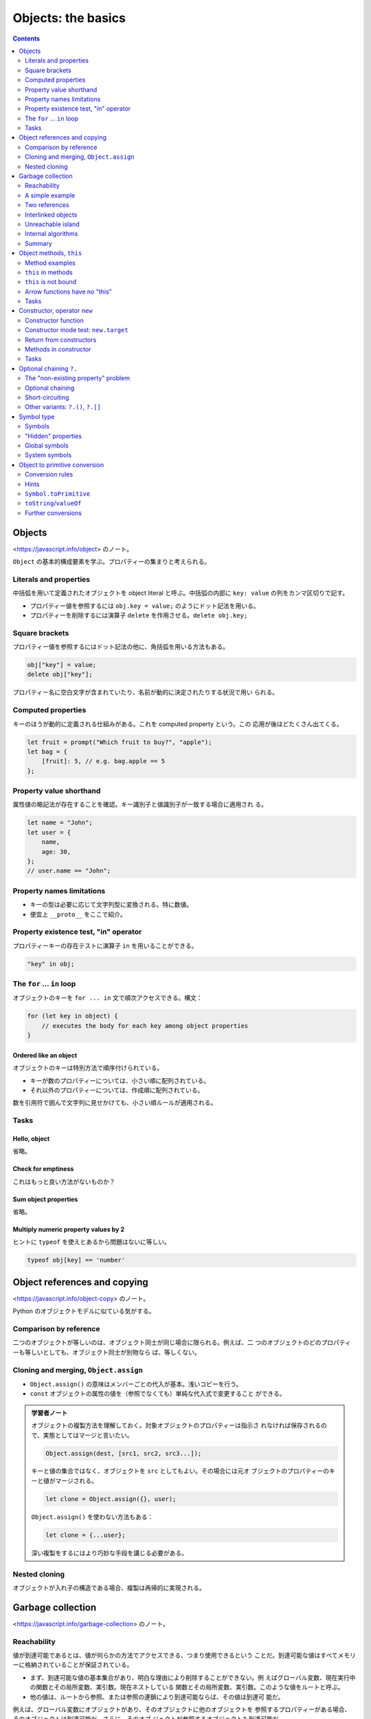 ======================================================================
Objects: the basics
======================================================================

.. contents::
   :depth: 2

Objects
======================================================================

<https://javascript.info/object> のノート。

``Object`` の基本的構成要素を学ぶ。プロパティーの集まりと考えられる。

Literals and properties
----------------------------------------------------------------------

中括弧を用いて定義されたオブジェクトを object literal と呼ぶ。中括弧の内部に
``key: value`` の列をカンマ区切りで記す。

* プロパティー値を参照するには ``obj.key = value;`` のようにドット記法を用いる。
* プロパティーを削除するには演算子 ``delete`` を作用させる。``delete obj.key;``

Square brackets
----------------------------------------------------------------------

プロパティー値を参照するにはドット記法の他に、角括弧を用いる方法もある。

.. code:: javascript

   obj["key"] = value;
   delete obj["key"];

プロパティー名に空白文字が含まれていたり、名前が動的に決定されたりする状況で用い
られる。

Computed properties
----------------------------------------------------------------------

キーのほうが動的に定義される仕組みがある。これを computed property という。この
応用が後ほどたくさん出てくる。

.. code:: javascript

   let fruit = prompt("Which fruit to buy?", "apple");
   let bag = {
       [fruit]: 5, // e.g. bag.apple == 5
   };

Property value shorthand
----------------------------------------------------------------------

属性値の略記法が存在することを確認。キー識別子と値識別子が一致する場合に適用され
る。

.. code:: javascript

   let name = "John";
   let user = {
       name,
       age: 30,
   };
   // user.name == "John";

Property names limitations
----------------------------------------------------------------------

* キーの型は必要に応じて文字列型に変換される。特に数値。
* 便宜上 ``__proto__`` をここで紹介。

Property existence test, "in" operator
----------------------------------------------------------------------

プロパティーキーの存在テストに演算子 ``in`` を用いることができる。

.. code:: javascript

   "key" in obj;

The ``for`` ... ``in`` loop
----------------------------------------------------------------------

オブジェクトのキーを ``for ... in`` 文で順次アクセスできる。構文：

.. code:: javascript

   for (let key in object) {
       // executes the body for each key among object properties
   }

Ordered like an object
~~~~~~~~~~~~~~~~~~~~~~~~~~~~~~~~~~~~~~~~~~~~~~~~~~~~~~~~~~~~~~~~~~~~~~

オブジェクトのキーは特別方法で順序付けられている。

* キーが数のプロパティーについては、小さい順に配列されている。
* それ以外のプロパティーについては、作成順に配列されている。

数を引用符で囲んで文字列に見せかけても、小さい順ルールが適用される。

Tasks
----------------------------------------------------------------------

Hello, object
~~~~~~~~~~~~~~~~~~~~~~~~~~~~~~~~~~~~~~~~~~~~~~~~~~~~~~~~~~~~~~~~~~~~~~

省略。

Check for emptiness
~~~~~~~~~~~~~~~~~~~~~~~~~~~~~~~~~~~~~~~~~~~~~~~~~~~~~~~~~~~~~~~~~~~~~~

これはもっと良い方法がないものか？

Sum object properties
~~~~~~~~~~~~~~~~~~~~~~~~~~~~~~~~~~~~~~~~~~~~~~~~~~~~~~~~~~~~~~~~~~~~~~

省略。

Multiply numeric property values by 2
~~~~~~~~~~~~~~~~~~~~~~~~~~~~~~~~~~~~~~~~~~~~~~~~~~~~~~~~~~~~~~~~~~~~~~

ヒントに ``typeof`` を使えとあるから問題はないに等しい。

.. code:: javascript

   typeof obj[key] == 'number'

Object references and copying
======================================================================

<https://javascript.info/object-copy> のノート。

Python のオブジェクトモデルに似ている気がする。

Comparison by reference
----------------------------------------------------------------------

二つのオブジェクトが等しいのは、オブジェクト同士が同じ場合に限られる。例えば、二
つのオブジェクトのどのプロパティーも等しいとしても、オブジェクト同士が別物なら
ば、等しくない。

Cloning and merging, ``Object.assign``
----------------------------------------------------------------------

* ``Object.assign()`` の意味はメンバーごとの代入が基本。浅いコピーを行う。
* ``const`` オブジェクトの属性の値を（参照でなくても）単純な代入式で変更すること
  ができる。

.. admonition:: 学習者ノート

   オブジェクトの複製方法を理解しておく。対象オブジェクトのプロパティーは指示さ
   れなければ保存されるので、実態としてはマージと言いたい。

   .. code:: javascript

      Object.assign(dest, [src1, src2, src3...]);

   キーと値の集合ではなく、オブジェクトを ``src`` としてもよい。その場合には元オ
   ブジェクトのプロパティーのキーと値がマージされる。

   .. code:: javascript

      let clone = Object.assign({}, user);

   ``Object.assign()`` を使わない方法もある：

   .. code:: javascript

      let clone = {...user};

   深い複製をするにはより巧妙な手段を講じる必要がある。

Nested cloning
----------------------------------------------------------------------

オブジェクトが入れ子の構造である場合、複製は再帰的に実現される。

Garbage collection
======================================================================

<https://javascript.info/garbage-collection> のノート。

Reachability
----------------------------------------------------------------------

値が到達可能であるとは、値が何らかの方法でアクセスできる、つまり使用できるという
ことだ。到達可能な値はすべてメモリーに格納されていることが保証されている。

* まず、到達可能な値の基本集合があり、明白な理由により削除することができない。例
  えばグローバル変数、現在実行中の関数とその局所変数、実引数。現在ネストしている
  関数とその局所変数、実引数。このような値をルートと呼ぶ。
* 他の値は、ルートから参照、または参照の連鎖により到達可能ならば、その値は到達可
  能だ。

例えば、グローバル変数にオブジェクトがあり、そのオブジェクトに他のオブジェクトを
参照するプロパティーがある場合、そのオブジェクトは到達可能だ。さらに、そのオブ
ジェクトが参照するオブジェクトも到達可能だ。

A simple example
----------------------------------------------------------------------

この例がゴミ収集の考え方の基本だ。

Two references
----------------------------------------------------------------------

これは参照カウンターのような考え方だ。

Interlinked objects
----------------------------------------------------------------------

これは循環参照のもっとも原始的な例だ。``John`` は ``Ann`` を参照しているものの、
``John`` はどこからも参照されていないので、ゴミ収集される。

Unreachable island
----------------------------------------------------------------------

これは到達可能性の概念で、ルートが重要な意味を示す例だ。ルート系からの参照が切れ
たことにより、一連のオブジェクトがゴミ収集される。

オブジェクト参照関係が構成するグラフの連結成分がまるごと到達不能になると、その連
結成分にあるオブジェクトすべてがゴミ収集の対象となると考えていい。

Internal algorithms
----------------------------------------------------------------------

プロならば知っておくべき事実だが、ここは読まなくてもなんとかなる。

Summary
----------------------------------------------------------------------

興味深いことが書かれている。やる気があれば取り組め。

Object methods, ``this``
======================================================================

<https://javascript.info/object-methods> のノート。

.. admonition:: 学習者ノート

   二点だけ押さえる。

   * ``this`` の意味が他言語とかなり異なる。
   * 矢関数に ``this`` はない。

   オブジェクトのメソッドが、そのオブジェクトのメンバーにアクセスすることを考え
   る。その前にオブジェクト自身にアクセスする必要がある。この状況でキーワード
   ``this`` を用いることができる。``this`` の値は、メソッドを呼び出すために使用
   されるオブジェクトのドット以前が指すものに等しい。

   JavaScript に慣れていない段階では、``this`` が ``undefined`` を指す状況によく
   陥る。こういうときには ``call()``/``apply()``, ``bind()`` の適用や、
   ``function`` 型関数を矢関数に置き換えることを調べるようにする。

Method examples
----------------------------------------------------------------------

オブジェクトのプロパティーの値を関数にすれば、それはメソッドに他ならない。

Method shorthand
~~~~~~~~~~~~~~~~~~~~~~~~~~~~~~~~~~~~~~~~~~~~~~~~~~~~~~~~~~~~~~~~~~~~~~

オブジェクトリテラルの形でメソッドを定義するために、略記法が用意されている：

.. code:: javascript

   user = {
       sayHi() { // same as "sayHi: function(){...}"
           alert("Hello");
       }
   };

キーワード ``function`` を書かないで済むことに注意。

``this`` in methods
----------------------------------------------------------------------

メソッドの中からオブジェクトを参照するためのキーワードが ``this`` だ。例えば
``user.sayHi()`` の呼び出し中では ``this == user`` が成り立つ。

``this`` is not bound
----------------------------------------------------------------------

JavaScript の ``this`` は、他のオブジェクト指向プログラミング諸言語と意味がかな
り異なる。オブジェクトのメソッドではない関数の中でも ``this`` を参照することがで
きる。``this`` が何であるかは、実行時に評価される。

"use strict" モードである場合には、最悪でも ``this`` は ``undefined`` になる。ゆ
るいモードの場合には、外側のスコープの ``this`` が参照される。おそらくグローバル
オブジェクトだろう。

Arrow functions have no "this"
----------------------------------------------------------------------

矢関数は特別であり、この関数に依存する ``this`` は存在しない。矢関数の内部で
``this`` を参照すると、外側のスコープの ``this`` が参照される。

Tasks
----------------------------------------------------------------------

Using ``this`` in object literal
~~~~~~~~~~~~~~~~~~~~~~~~~~~~~~~~~~~~~~~~~~~~~~~~~~~~~~~~~~~~~~~~~~~~~~

問題の答は易しいが、少し内容を変えてエラーが出ないように ``ref`` の値を決めるこ
とを考えるといい。

Create a calculator
~~~~~~~~~~~~~~~~~~~~~~~~~~~~~~~~~~~~~~~~~~~~~~~~~~~~~~~~~~~~~~~~~~~~~~

和の計算があるので、``prompt()`` からの入力を数に明示的に変換する必要がある。

Chaining
~~~~~~~~~~~~~~~~~~~~~~~~~~~~~~~~~~~~~~~~~~~~~~~~~~~~~~~~~~~~~~~~~~~~~~

オブジェクト指向プログラミング言語を何か一つでも知っているプログラマーならこれは
問題にならない。

Constructor, operator ``new``
======================================================================

<https://javascript.info/constructor-new> のノート。

* まだ ``class`` 文を知らない状態でコンストラクターを定義する。

  * 構文上は通常の関数定義とまったく変わらない。
  * 関数本体に ``this`` が現れる。
  * 呼び出し時に ``new`` を伴うと、戻り値、すなわち ``this`` に相当するオブジェ
    クトを暗黙に生成するので、この関数をコンストラクターと呼ぶのがふさわしい。

* ``new.target`` は知らないままでも問題ないだろう。

現代的な ``class`` 構文はもっと後になってやるのだが、この言語仕様がその根底にあ
る。

Constructor function
----------------------------------------------------------------------

まず、文法外の規約を二つ取り決める：

* コンストラクターという特別な関数を定義するが、関数名を大文字で始める。
* 演算子 ``new`` を必ず伴って呼び出す。

演算子 ``new`` を使って呼び出された関数は、次のような手順に従う：

1. 新しい空のオブジェクトを作成して ``this`` に割り当てられる。
2. 関数本体を実行する。ふつうは ``this`` を更新して新しいプロパティーを追加す
   る。
3. ``return this;`` を書かずに ``this`` を返す。

Constructor mode test: ``new.target``
----------------------------------------------------------------------

読み飛ばしても構わないと言うので、そうする。

Return from constructors
----------------------------------------------------------------------

コンストラクターで明示的に ``return`` 文を書くと何が起こるかを述べている。
しかし、そのようなことはしないので、見なくていい。

Methods in constructor
----------------------------------------------------------------------

コンストラクターでは、プロパティーだけでなく、メソッドを追加することもできる。

Tasks
----------------------------------------------------------------------

Two functions - one object
~~~~~~~~~~~~~~~~~~~~~~~~~~~~~~~~~~~~~~~~~~~~~~~~~~~~~~~~~~~~~~~~~~~~~~

これは想像どおりの解答だ。

Create new Calculator
~~~~~~~~~~~~~~~~~~~~~~~~~~~~~~~~~~~~~~~~~~~~~~~~~~~~~~~~~~~~~~~~~~~~~~

問題ない。

Create new Accumulator
~~~~~~~~~~~~~~~~~~~~~~~~~~~~~~~~~~~~~~~~~~~~~~~~~~~~~~~~~~~~~~~~~~~~~~

これも ``prompt()`` の戻り値を数に明示的に変換する必要がある。

Optional chaining ``?.``
======================================================================

既存の ``?`` 系演算子に比べるとそれほど便利ではないようだ。

.. code:: javascript

   user?.address?.street;
   document.querySelector('.elem')?.innerHTML;

The "non-existing property" problem
----------------------------------------------------------------------

演算子 ``?.`` が導入された理由を長々と述べている。

Optional chaining
----------------------------------------------------------------------

式 ``value?.prop`` は次のように評価される：

* 式 ``value`` が ``null`` でもなく ``undefined`` でもなければ ``value.prop``
* それ以外は ``undefined``

Short-circuiting
----------------------------------------------------------------------

演算子 ``?.`` は short-circuit 評価が適用される。

Other variants: ``?.()``, ``?.[]``
----------------------------------------------------------------------

* 演算子 ``?.()`` は ``?.`` のメソッド呼び出し版
* 演算子 ``?.[]`` は ``?.`` の角括弧版

オブジェクト ``userAdmin`` と ```userGuest`` があり、もしかしたらメソッド
``admin()`` があるかもしれない場合に次のようなコードがあり得る：

.. code:: javascript

   userAdmin.admin?.();
   userGuest.admin?.();

オブジェクト ``user1`` と ``user2`` があり、もしかしたらプロパティー
``firstName`` があるかもしれない場合に次のようなコードがあり得る：

.. code:: javascript

   user1?.["firstName"];
   user2?.["firstName"];

.. admonition:: 学習者ノート

   ハテナドット系演算子が評価する値を、左辺値として参照してはいけない。

Symbol type
======================================================================

<https://javascript.info/symbol> のノート。

``Object`` のキーの型は ``string`` または ``Symbol`` に限られる。ここでは後者が
説明される。

シンボルの考え方がこのあとたくさん出てくる。

Symbols
----------------------------------------------------------------------

* ``Symbol`` は一意的な識別子を実現するのに用意された組み込み型だ。
* ``Symbol`` オブジェクトは他の型のオブジェクトとは異なり、文字列への自動変換が
  なされない。

"Hidden" properties
----------------------------------------------------------------------

``Symbol`` でオブジェクトのキーを定義すると、その属性は「隠される」。例えば
``for`` ... ``in`` 文でそのような属性にはアクセスされない。

Symbols in an object literal
~~~~~~~~~~~~~~~~~~~~~~~~~~~~~~~~~~~~~~~~~~~~~~~~~~~~~~~~~~~~~~~~~~~~~~

オブジェクトリテラル形式で定義する際には角括弧を要する。

Symbols are skipped by ``for`` ... ``in``
~~~~~~~~~~~~~~~~~~~~~~~~~~~~~~~~~~~~~~~~~~~~~~~~~~~~~~~~~~~~~~~~~~~~~~

* シンボルプロパティーは ``for`` ... ``in`` で無視される。これは
  ``Object.keys()`` が無視することによる。
* ``Object.assign()`` は ``Symbol`` による属性を考慮する。

Global symbols
----------------------------------------------------------------------

``Symbol.for()`` で、定義済みのシンボルを検索する。

``Symbol.keyFor``
~~~~~~~~~~~~~~~~~~~~~~~~~~~~~~~~~~~~~~~~~~~~~~~~~~~~~~~~~~~~~~~~~~~~~~

逆に ``Symbol.keyFor()`` は既存のシンボルから名前を得る。

System symbols
----------------------------------------------------------------------

システムシンボル、言語が規定するシンボルが大量に定義されている。
``Symbol.iterator`` が有名だ。

Object to primitive conversion
======================================================================

<https://javascript.info/object-toprimitive> のノート。

それにしても、このチュートリアルはオブジェクトの変換についての記述が細かくて信頼
できる。

前にも出てきたが、組み込み型への変換が必要なときにオブジェクトからの自動変換が引
き起こされる。

Conversion rules
----------------------------------------------------------------------

オブジェクトからの自動変換に関する規則を述べている。

1. Boolean への変換は ``true`` とする。
2. Number への変換は、オブジェクトの減算や数学関数を適用するときに起こる。例えば
   ``Date`` オブジェクトは差が考えられ、その結果は二つの日付の時間差だ。
3. String への変換は ``alert(obj)`` など、出力時に起こる。

このうち、2. と 3. については自動変換を実装できる。

Hints
----------------------------------------------------------------------

前半がよくわからないが、自動変換が必要そうなときにヒントという文字列情報が発生す
るらしい。それから、次の手順で実際の変換が決定する：

1. ``obj[Symbol.toPrimitive](hint)`` が存在すれば、それを呼び出そうとする。
2. 存在しないで、ヒントが ``"string"`` であれば ``obj.toString()`` または
   ``obj.valueOf()`` を、存在すれば何でもいいから呼び出そうとする。
3. ヒントが "number" または ``"default"`` であれば ``obj.valueOf()`` または
   ``obj.toString()`` を、存在すれば何でもいいから呼び出そうとする。

``Symbol.toPrimitive``
----------------------------------------------------------------------

オブジェクトにメソッド ``[Symbol.toPrimitive]()`` があれば、それが優先的に採用さ
れる。

``toString``/``valueOf``
----------------------------------------------------------------------

あるいはオブジェクトの ``toString()``, ``valueOf()`` が用意されていれば、それが
採用される。文字列が必要な場合は前者が、数やデフォルトが必要な場合は後者がそれぞ
れ優先され、前者がその次に採用される。

A conversion can return any primitive type
~~~~~~~~~~~~~~~~~~~~~~~~~~~~~~~~~~~~~~~~~~~~~~~~~~~~~~~~~~~~~~~~~~~~~~

ここで述べたメソッドを実装する際には、ヒントの指す型そのものの値を必ずしも返す必
要はない。

Further conversions
----------------------------------------------------------------------

演算や関数にオブジェクトを渡すと、変換が二段階で生じる可能性がある。まずはオブ
ジェクトを原子型に変換し、それから演算や関数が必要とする原子型に変換する。
